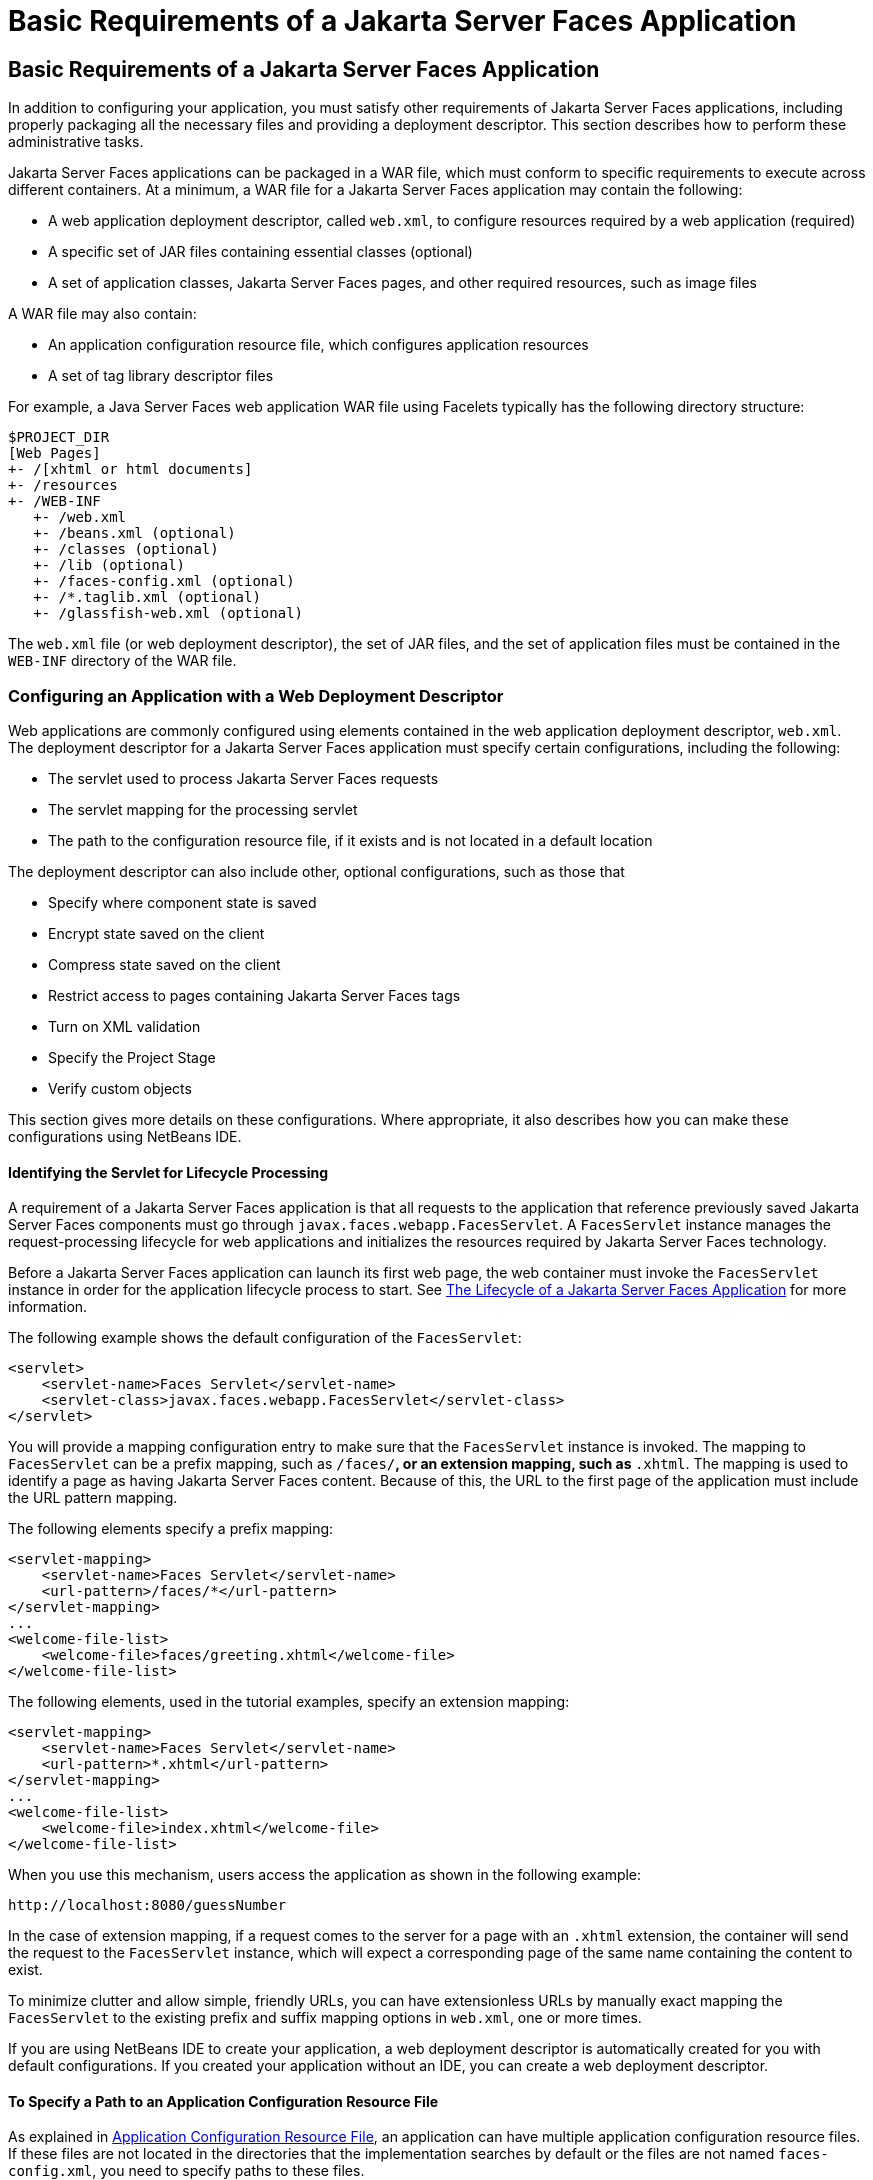 = Basic Requirements of a Jakarta Server Faces Application


[[BNAXJ]][[basic-requirements-of-a-javaserver-faces-application]]

Basic Requirements of a Jakarta Server Faces Application
--------------------------------------------------------

In addition to configuring your application, you must satisfy other
requirements of Jakarta Server Faces applications, including properly
packaging all the necessary files and providing a deployment descriptor.
This section describes how to perform these administrative tasks.

Jakarta Server Faces applications can be packaged in a WAR file, which must
conform to specific requirements to execute across different containers.
At a minimum, a WAR file for a Jakarta Server Faces application may contain
the following:

* A web application deployment descriptor, called `web.xml`, to
configure resources required by a web application (required)
* A specific set of JAR files containing essential classes (optional)
* A set of application classes, Jakarta Server Faces pages, and other
required resources, such as image files

A WAR file may also contain:

* An application configuration resource file, which configures
application resources
* A set of tag library descriptor files

For example, a Java Server Faces web application WAR file using Facelets
typically has the following directory structure:

[source,oac_no_warn]
----
$PROJECT_DIR
[Web Pages]
+- /[xhtml or html documents]
+- /resources
+- /WEB-INF
   +- /web.xml
   +- /beans.xml (optional)
   +- /classes (optional)
   +- /lib (optional)
   +- /faces-config.xml (optional)
   +- /*.taglib.xml (optional)
   +- /glassfish-web.xml (optional)
----

The `web.xml` file (or web deployment descriptor), the set of JAR files,
and the set of application files must be contained in the `WEB-INF`
directory of the WAR file.

[[BNAXK]][[configuring-an-application-with-a-web-deployment-descriptor]]

Configuring an Application with a Web Deployment Descriptor
~~~~~~~~~~~~~~~~~~~~~~~~~~~~~~~~~~~~~~~~~~~~~~~~~~~~~~~~~~~

Web applications are commonly configured using elements contained in the
web application deployment descriptor, `web.xml`. The deployment
descriptor for a Jakarta Server Faces application must specify certain
configurations, including the following:

* The servlet used to process Jakarta Server Faces requests
* The servlet mapping for the processing servlet
* The path to the configuration resource file, if it exists and is not
located in a default location

The deployment descriptor can also include other, optional
configurations, such as those that

* Specify where component state is saved
* Encrypt state saved on the client
* Compress state saved on the client
* Restrict access to pages containing Jakarta Server Faces tags
* Turn on XML validation
* Specify the Project Stage
* Verify custom objects

This section gives more details on these configurations. Where
appropriate, it also describes how you can make these configurations
using NetBeans IDE.

[[GLPOO]][[identifying-the-servlet-for-lifecycle-processing]]

Identifying the Servlet for Lifecycle Processing
^^^^^^^^^^^^^^^^^^^^^^^^^^^^^^^^^^^^^^^^^^^^^^^^

A requirement of a Jakarta Server Faces application is that all requests to
the application that reference previously saved Jakarta Server Faces
components must go through `javax.faces.webapp.FacesServlet`. A
`FacesServlet` instance manages the request-processing lifecycle for web
applications and initializes the resources required by Jakarta Server Faces
technology.

Before a Jakarta Server Faces application can launch its first web page, the
web container must invoke the `FacesServlet` instance in order for the
application lifecycle process to start. See
link:jsf-intro/jsf-intro007.html#BNAQQ[The Lifecycle of a Jakarta Server Faces
Application] for more information.

The following example shows the default configuration of the
`FacesServlet`:

[source,oac_no_warn]
----
<servlet>
    <servlet-name>Faces Servlet</servlet-name>
    <servlet-class>javax.faces.webapp.FacesServlet</servlet-class>
</servlet>
----

You will provide a mapping configuration entry to make sure that the
`FacesServlet` instance is invoked. The mapping to `FacesServlet` can be
a prefix mapping, such as `/faces/*`, or an extension mapping, such as
`*.xhtml`. The mapping is used to identify a page as having Jakarta Server
Faces content. Because of this, the URL to the first page of the
application must include the URL pattern mapping.

The following elements specify a prefix mapping:

[source,oac_no_warn]
----
<servlet-mapping>
    <servlet-name>Faces Servlet</servlet-name>
    <url-pattern>/faces/*</url-pattern>
</servlet-mapping>
...
<welcome-file-list>
    <welcome-file>faces/greeting.xhtml</welcome-file>
</welcome-file-list>
----

The following elements, used in the tutorial examples, specify an
extension mapping:

[source,oac_no_warn]
----
<servlet-mapping>
    <servlet-name>Faces Servlet</servlet-name>
    <url-pattern>*.xhtml</url-pattern>
</servlet-mapping>
...
<welcome-file-list>
    <welcome-file>index.xhtml</welcome-file>
</welcome-file-list>
----

When you use this mechanism, users access the application as shown in
the following example:

[source,oac_no_warn]
----
http://localhost:8080/guessNumber
----

In the case of extension mapping, if a request comes to the server for a
page with an `.xhtml` extension, the container will send the request to
the `FacesServlet` instance, which will expect a corresponding page of
the same name containing the content to exist.

To minimize clutter and allow simple, friendly URLs, you can have
extensionless URLs by manually exact mapping the `FacesServlet` to the
existing prefix and suffix mapping options in `web.xml`, one or more
times.

If you are using NetBeans IDE to create your application, a web
deployment descriptor is automatically created for you with default
configurations. If you created your application without an IDE, you can
create a web deployment descriptor.

[[BNAXM]][[to-specify-a-path-to-an-application-configuration-resource-file]]

To Specify a Path to an Application Configuration Resource File
^^^^^^^^^^^^^^^^^^^^^^^^^^^^^^^^^^^^^^^^^^^^^^^^^^^^^^^^^^^^^^^

As explained in link:jsf-configure003.html#BNAWP[Application
Configuration Resource File], an application can have multiple
application configuration resource files. If these files are not located
in the directories that the implementation searches by default or the
files are not named `faces-config.xml`, you need to specify paths to
these files.

To specify these paths using NetBeans IDE, do the following.

1.  Expand the node of your project in the Projects tab.
2.  Expand the Web Pages and WEB-INF nodes that are under the project
node.
3.  Double-click `web.xml`.
4.  After the `web.xml` file appears in the editor, click General at the
top of the editor window.
5.  Expand the Context Parameters node.
6.  Click Add.
7.  In the Add Context Parameter dialog box:
1.  Enter `javax.faces.CONFIG_FILES` in the Parameter Name field.
2.  Enter the path to your configuration file in the Parameter Value
field.
3.  Click OK.
8.  Repeat steps 1 through 7 for each configuration file.

[[BNAXN]][[to-specify-where-state-is-saved]]

To Specify Where State Is Saved
^^^^^^^^^^^^^^^^^^^^^^^^^^^^^^^

For all the components in a web application, you can specify in your
deployment descriptor where you want the state to be saved, on either
client or server. You do this by setting a context parameter in your
deployment descriptor. By default, state is saved on the server, so you
need to specify this context parameter only if you want to save state on
the client. See link:jsf-custom/jsf-custom005.html#BNAVZ[Saving and Restoring State]
for information on the advantages and disadvantages of each location.

To specify where state is saved using NetBeans IDE, do the following.

1.  Expand the node of your project in the Projects tab.
2.  Expand the Web Pages and WEB-INF nodes under the project node.
3.  Double-click `web.xml`.
4.  After the `web.xml` file appears in the editor window, click General
at the top of the editor window.
5.  Expand the Context Parameters node.
6.  Click Add.
7.  In the Add Context Parameter dialog box:
1.  Enter `javax.faces.STATE_SAVING_METHOD` in the Parameter Name field.
2.  Enter `client` or `server` in the Parameter Value field.
3.  Click OK.

If state is saved on the client, the state of the entire view is
rendered to a hidden field on the page. The Jakarta Server Faces
implementation saves the state on the server by default. Duke's Forest
saves its state on the client.

[[GIQXL]][[configuring-project-stage]]

Configuring Project Stage
~~~~~~~~~~~~~~~~~~~~~~~~~

Project Stage is a context parameter identifying the status of a
Jakarta Server Faces application in the software lifecycle. The stage of an
application can affect the behavior of the application. For example,
error messages can be displayed during the Development stage but
suppressed during the Production stage.

The possible Project Stage values are as follows:

* `Development`
* `UnitTest`
* `SystemTest`
* `Production`

Project Stage is configured through a context parameter in the web
deployment descriptor file. Here is an example:

[source,oac_no_warn]
----
<context-param>
    <param-name>javax.faces.PROJECT_STAGE</param-name>
    <param-value>Development</param-value>
</context-param>
----

If no Project Stage is defined, the default stage is `Production`. You
can also add custom stages according to your requirements.

[[BNAXT]][[including-the-classes-pages-and-other-resources]]

Including the Classes, Pages, and Other Resources
~~~~~~~~~~~~~~~~~~~~~~~~~~~~~~~~~~~~~~~~~~~~~~~~~

When packaging web applications using the included build scripts, you'll
notice that the scripts package resources in the following ways.

* All web pages are placed at the top level of the WAR file.
* The `faces-config.xml` file and the `web.xml` file are packaged in the
`WEB-INF` directory.
* All packages are stored in the `WEB-INF/classes/` directory.
* All application JAR files are packaged in the `WEB-INF/lib/`
directory.
* All resource files are either under the root of the web application
`/resources` directory or in the web application's classpath, the
`META-INF/resources/`resourceIdentifier directory. For more information
on resources, see link:jsf-facelets/jsf-facelets006.html#GIRGM[Web Resources].

When packaging your own applications, you can use NetBeans IDE or you
can use XML files such as those created for Maven. You can modify the
XML files to fit your situation. However, you can continue to package
your WAR files by using the directory structure described in this
section, because this technique complies with the commonly accepted
practice for packaging web applications.
